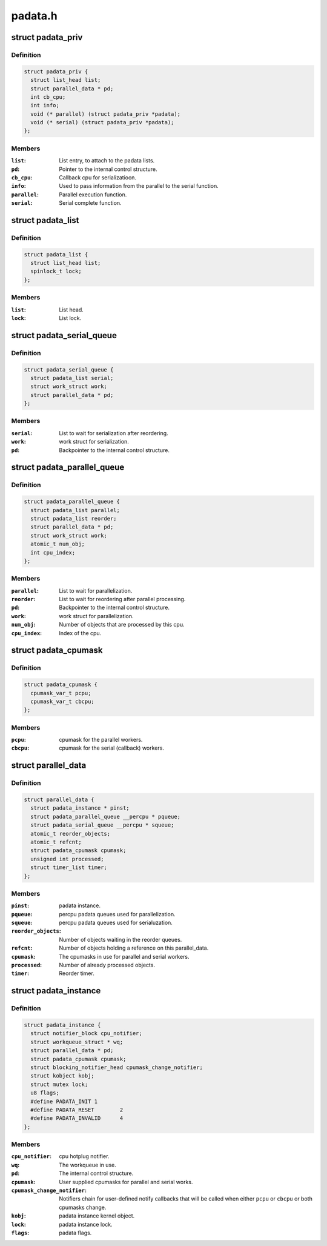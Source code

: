 .. -*- coding: utf-8; mode: rst -*-

========
padata.h
========


.. _`padata_priv`:

struct padata_priv
==================

.. c:type:: padata_priv

    Embedded to the users data structure.


.. _`padata_priv.definition`:

Definition
----------

.. code-block:: c

  struct padata_priv {
    struct list_head list;
    struct parallel_data * pd;
    int cb_cpu;
    int info;
    void (* parallel) (struct padata_priv *padata);
    void (* serial) (struct padata_priv *padata);
  };


.. _`padata_priv.members`:

Members
-------

:``list``:
    List entry, to attach to the padata lists.

:``pd``:
    Pointer to the internal control structure.

:``cb_cpu``:
    Callback cpu for serializatioon.

:``info``:
    Used to pass information from the parallel to the serial function.

:``parallel``:
    Parallel execution function.

:``serial``:
    Serial complete function.




.. _`padata_list`:

struct padata_list
==================

.. c:type:: padata_list

    


.. _`padata_list.definition`:

Definition
----------

.. code-block:: c

  struct padata_list {
    struct list_head list;
    spinlock_t lock;
  };


.. _`padata_list.members`:

Members
-------

:``list``:
    List head.

:``lock``:
    List lock.




.. _`padata_serial_queue`:

struct padata_serial_queue
==========================

.. c:type:: padata_serial_queue

    The percpu padata serial queue


.. _`padata_serial_queue.definition`:

Definition
----------

.. code-block:: c

  struct padata_serial_queue {
    struct padata_list serial;
    struct work_struct work;
    struct parallel_data * pd;
  };


.. _`padata_serial_queue.members`:

Members
-------

:``serial``:
    List to wait for serialization after reordering.

:``work``:
    work struct for serialization.

:``pd``:
    Backpointer to the internal control structure.




.. _`padata_parallel_queue`:

struct padata_parallel_queue
============================

.. c:type:: padata_parallel_queue

    The percpu padata parallel queue


.. _`padata_parallel_queue.definition`:

Definition
----------

.. code-block:: c

  struct padata_parallel_queue {
    struct padata_list parallel;
    struct padata_list reorder;
    struct parallel_data * pd;
    struct work_struct work;
    atomic_t num_obj;
    int cpu_index;
  };


.. _`padata_parallel_queue.members`:

Members
-------

:``parallel``:
    List to wait for parallelization.

:``reorder``:
    List to wait for reordering after parallel processing.

:``pd``:
    Backpointer to the internal control structure.

:``work``:
    work struct for parallelization.

:``num_obj``:
    Number of objects that are processed by this cpu.

:``cpu_index``:
    Index of the cpu.




.. _`padata_cpumask`:

struct padata_cpumask
=====================

.. c:type:: padata_cpumask

    The cpumasks for the parallel/serial workers


.. _`padata_cpumask.definition`:

Definition
----------

.. code-block:: c

  struct padata_cpumask {
    cpumask_var_t pcpu;
    cpumask_var_t cbcpu;
  };


.. _`padata_cpumask.members`:

Members
-------

:``pcpu``:
    cpumask for the parallel workers.

:``cbcpu``:
    cpumask for the serial (callback) workers.




.. _`parallel_data`:

struct parallel_data
====================

.. c:type:: parallel_data

    Internal control structure, covers everything that depends on the cpumask in use.


.. _`parallel_data.definition`:

Definition
----------

.. code-block:: c

  struct parallel_data {
    struct padata_instance * pinst;
    struct padata_parallel_queue __percpu * pqueue;
    struct padata_serial_queue __percpu * squeue;
    atomic_t reorder_objects;
    atomic_t refcnt;
    struct padata_cpumask cpumask;
    unsigned int processed;
    struct timer_list timer;
  };


.. _`parallel_data.members`:

Members
-------

:``pinst``:
    padata instance.

:``pqueue``:
    percpu padata queues used for parallelization.

:``squeue``:
    percpu padata queues used for serialuzation.

:``reorder_objects``:
    Number of objects waiting in the reorder queues.

:``refcnt``:
    Number of objects holding a reference on this parallel_data.

:``cpumask``:
    The cpumasks in use for parallel and serial workers.

:``processed``:
    Number of already processed objects.

:``timer``:
    Reorder timer.




.. _`padata_instance`:

struct padata_instance
======================

.. c:type:: padata_instance

    The overall control structure.


.. _`padata_instance.definition`:

Definition
----------

.. code-block:: c

  struct padata_instance {
    struct notifier_block cpu_notifier;
    struct workqueue_struct * wq;
    struct parallel_data * pd;
    struct padata_cpumask cpumask;
    struct blocking_notifier_head cpumask_change_notifier;
    struct kobject kobj;
    struct mutex lock;
    u8 flags;
    #define PADATA_INIT	1
    #define PADATA_RESET	2
    #define PADATA_INVALID	4
  };


.. _`padata_instance.members`:

Members
-------

:``cpu_notifier``:
    cpu hotplug notifier.

:``wq``:
    The workqueue in use.

:``pd``:
    The internal control structure.

:``cpumask``:
    User supplied cpumasks for parallel and serial works.

:``cpumask_change_notifier``:
    Notifiers chain for user-defined notify
    callbacks that will be called when either ``pcpu`` or ``cbcpu``
    or both cpumasks change.

:``kobj``:
    padata instance kernel object.

:``lock``:
    padata instance lock.

:``flags``:
    padata flags.


